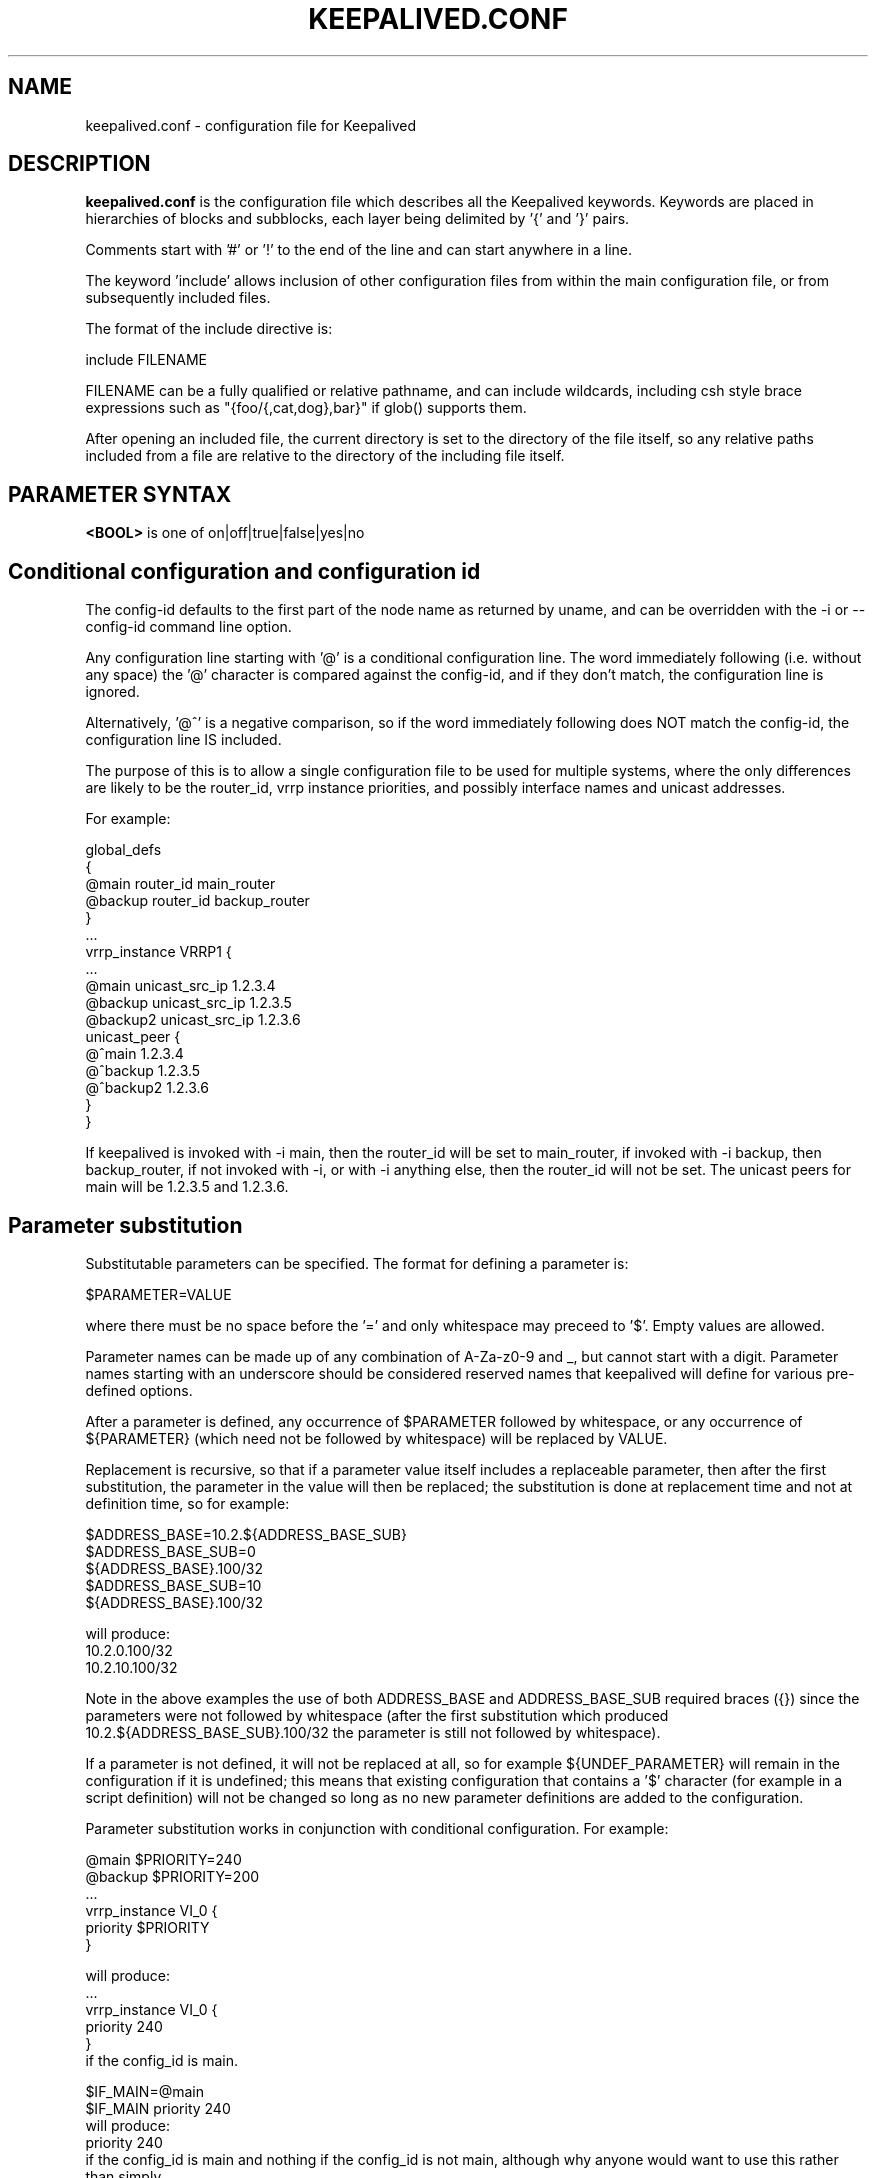 .TH KEEPALIVED.CONF 5 "Apr 2016" V1.0
.UC 4
.SH NAME
keepalived.conf - configuration file for Keepalived
.br
.SH DESCRIPTION
.B keepalived.conf
is the configuration file which describes all the Keepalived keywords.
Keywords are placed in hierarchies of blocks and subblocks,
each layer being delimited by '{' and '}' pairs.
.PP
Comments start with '#' or '!' to the end of the line and can start
anywhere in a line.
.PP
The keyword 'include' allows inclusion of other configuration files from within
the main configuration file, or from subsequently included files.
.PP
The format of the include directive is:

include FILENAME
.PP
FILENAME can be a fully qualified or relative pathname, and can include wildcards,
including csh style brace expressions such as "{foo/{,cat,dog},bar}" if glob()
supports them.
.PP
After opening an included file, the current directory is set to the directory of
the file itself, so any relative paths included from a file are relative to the
directory of the including file itself.
.SH PARAMETER SYNTAX
.B <BOOL>
is one of on|off|true|false|yes|no
.PP
.SH Conditional configuration and configuration id
The config-id defaults to the first part of the node name as returned by
uname, and can be overridden with the -i or --config-id command line option.
.PP
Any configuration line starting with '@' is a conditional configuration line.
The word immediately following (i.e. without any space) the '@' character
is compared against the config-id, and if they don't match, the configuration
line is ignored.
.PP
Alternatively, '@^' is a negative comparison, so if the word immediately
following does NOT match the config-id, the configuration line IS included.
.PP
The purpose of this is to allow a single configuration file to be used for
multiple systems, where the only differences are likely to be the router_id,
vrrp instance priorities, and possibly interface names and unicast addresses.
.PP
For example:
.PP
 global_defs
 {
 @main   router_id main_router
 @backup router_id backup_router
 }
 ...
 vrrp_instance VRRP1 {
 ...
 @main    unicast_src_ip 1.2.3.4
 @backup  unicast_src_ip 1.2.3.5
 @backup2 unicast_src_ip 1.2.3.6
          unicast_peer {
 @^main         1.2.3.4
 @^backup       1.2.3.5
 @^backup2      1.2.3.6
          }
 }
.PP
If keepalived is invoked with -i main, then the router_id will be set to main_router,
if invoked with -i backup, then backup_router, if not invoked with -i, or with
-i anything else, then the router_id will not be set. The unicast peers for main will
be 1.2.3.5 and 1.2.3.6.
.SH Parameter substitution
Substitutable parameters can be specified. The format for defining a parameter is:
.PP
$PARAMETER=VALUE
.PP
where there must be no space before the '=' and only whitespace may preceed to '$'.
Empty values are allowed.

Parameter names can be made up of any combination of A-Za-z0-9 and _, but cannot start
with a digit. Parameter names starting with an underscore should be considered
reserved names that keepalived will define for various pre-defined options.

After a parameter is defined, any occurrence of $PARAMETER followed by
whitespace, or any occurrence of ${PARAMETER} (which need not be followed by
whitespace) will be replaced by VALUE.

Replacement is recursive, so that if a parameter value itself includes a
replaceable parameter, then after the first substitution, the parameter
in the value will then be replaced; the substitution is done at replacement
time and not at definition time, so for example:
.PP
$ADDRESS_BASE=10.2.${ADDRESS_BASE_SUB}
 $ADDRESS_BASE_SUB=0
    ${ADDRESS_BASE}.100/32
 $ADDRESS_BASE_SUB=10
    ${ADDRESS_BASE}.100/32
.PP
  will produce:
    10.2.0.100/32
    10.2.10.100/32
.PP
Note in the above examples the use of both ADDRESS_BASE and ADDRESS_BASE_SUB
required braces ({}) since the parameters were not followed by whitespace
(after the first substitution which produced 10.2.${ADDRESS_BASE_SUB}.100/32
the parameter is still not followed by whitespace).

If a parameter is not defined, it will not be replaced at all, so for
example ${UNDEF_PARAMETER} will remain in the configuration if it is
undefined; this means that existing configuration that contains a '$'
character (for example in a script definition) will not be changed so
long as no new parameter definitions are added to the configuration.

Parameter substitution works in conjunction with conditional configuration.
For example:
.PP
    @main $PRIORITY=240
    @backup $PRIORITY=200
    ...
    vrrp_instance VI_0 {
        priority $PRIORITY
    }
.PP
will produce:
    ...
    vrrp_instance VI_0 {
        priority 240
    }
  if the config_id is main.
.PP
 $IF_MAIN=@main
 $IF_MAIN priority 240
  will produce:
    priority 240
  if the config_id is main and nothing if the config_id is not main, although
why anyone would want to use this rather than simply
    @main priority 240
  is not known.
.PP
Multiline definitions are also supported, but when used there must be nothing on
the line after the parameter name. A multiline definition is specified by ending
each line except the last with a '\\' character.
.PP
Example:
 $INSTANCE= \e
  vrrp_instance VI_${NUM} { \e
    interface eth0.${NUM} \e
    use_vmac vrrp${NUM}.1 \e
    virtual_router_id 1 \e
 @high priority 130 \e
 @low priority 120 \e
    advert_int 1 \e
    virtual_ipaddress { \e
        10.0.${NUM}.254/24 \e
    } \e
    track_script { \e
        offset_instance_${NUM} \e
    } \e
}
.PP
 $NUM=0
 $INSTANCE
.PP
 $NUM=1
 $INSTANCE
.PP
The use of multiline definitions can be nested.
.PP
Example:
 $RS= \e
  real_server 192.168.${VS_NUM}.${RS_NUM} 80 { \e
    weight 1 \e
    inhibit_on_failure \e
    smtp_alert \e
    MISC_CHECK { \e
        misc_path "${_PWD}/scripts/vs.sh RS_misc.${INST}.${VS_NUM}.${RS_NUM}.0 10.0.${VS_NUM}.4:80->192.168.${VS_NUM}.${RS_NUM}:80" \e
    } \e
    MISC_CHECK { \e
        misc_path "${_PWD}/scripts/vs.sh RS_misc.${INST}.${VS_NUM}.${RS_NUM}.1 10.0.${VS_NUM}.4:80->192.168.${VS_NUM}.${RS_NUM}:80" \e
    } \e
    notify_up "${_PWD}/scripts/notify.sh RS_notify.${INST}.${VS_NUM}.${RS_NUM} UP 10.0.${VS_NUM}.4:80->192.168.${VS_NUM}.${RS_NUM}:80" \e
    notify_down "${_PWD}/scripts/notify.sh RS_notify.${INST}.${VS_NUM}.${RS_NUM} DOWN 10.0.${VS_NUM}.4:80->192.168.${VS_NUM}.${RS_NUM}:80" \e
  }

 $VS= \e
   virtual_server 10.0.${VS_NUM}.4 80 { \e
     quorum 2 \e
     quorum_up "${_PWD}/scripts/notify.sh VS_notify.${INST} UP 10.0.${VS_NUM}.4:80" \e
     quorum_down "${_PWD}/scripts/notify.sh VS_notify.${INST} DOWN 10.0.${VS_NUM}.4:80" \e
     $RS_NUM=1 \e
     $RS \e
     $RS_NUM=2 \e
     $RS \e
     $RS_NUM=3 \e
     $RS \e
   }

 $VS_NUM=0
 $ALPHA=alpha
 $VS

 $VS_NUM=1
 $ALPHA=
 $VS
.PP
The above will create 2 virtual servers, each with 3 real servers
.SH Pre-defined definitions
The following pre-defined definitions are defined:
.PP
${_PWD}         The directory of the current configuration file
                (this can be changed if using the include directive).
${_INSTANCE}    The instance name (as defined by the -i option, defaults
                  to hostname).

Additional pre-defined definitions will be added as their need is identified.
It will normally be quite straightforward to add additional pre-defined
definitions, so if you need one, or have a good idea for one, then raise
an issue at https://github.com/acasson/keepalived/issues requesting it.
.SH SCRIPTS
There are three classes of scripts can be configured to be executed.

a. Notify scripts that are run when a vrrp instance or vrrp group changes state,
   or a virtual server quorum changes between up and down.

b. vrrp tracking scripts that will cause vrrp instances to go down it they exit
   a non-zero exist status, or if a weight is specified will add or subtract the
   weight to/from the priority of that vrrp instance.

c. LVS checker misc scripts that will cause a real server to be configured down
   if they exit with a non-zero status.

By default the scripts will be executed by user keepalived_script if that user
exists, or if not by root, but for each script the user/group under which it is
to be executed can be specified.

There are significant security implications if scripts are executed with root
privileges, especially if the scripts themselves are modifiable or replaceable
by a non root user. Consequently, security checks are made at startup to ensure
that if a script is executed by root, then it cannot be modified or replaced by
a non root user.

All scripts should be written so that they will terminate on receipt of a SIGTERM
signal. Scripts will be sent SIGTERM if their parent terminates, or it is a script
the keepalived is awaiting its exit status and it has run for too long.
.PP
.SH CONFIGURATION PARSER
Traditionally the configuration file parser has not been one of the strengths of
keepalived. yukki maintains a project on github that is a keepalived syntax
checker that may be of use. It can be downloaded from https://github.com/yuuki/gokc
.SH TOP HIERACHY
.PP
.B GLOBAL CONFIGURATION
.PP
.B VRRPD CONFIGURATION
.PP
.B LVS CONFIGURATION
.PP
.B BFD CONFIGURATION
.PP
.SH GLOBAL CONFIGURATION
contains subblocks of
.B Global definitions,
.B Static routes,
and
.B Static rules
.PP
.SH Global definitions
.PP
 global_defs           # Block id
 {
 notification_email    # To:
        {
        admin@example1.com
        ...
        }
 # From: from address that will be in the header (default keepalived@<local host name>)
 notification_email_from admin@example.com
 smtp_server 127.0.0.1 [<PORT>]
                              # IP address or domain name
                              #  with optional port number (default 25)
 smtp_helo_name <HOST_NAME>   # name to use in HELO messages
                              #  defaults to local host name
 smtp_connect_timeout 30      # integer, seconds
 smtp_alert <BOOL>            # Sets default state for all smtp_alerts
 smtp_alert_vrrp <BOOL>       # Sets default state for vrrp smtp_alerts
 smtp_alert_checker <BOOL>    # Sets default state for checker smtp_alerts

 no_email_faults              # Don't send smtp alerts for fault conditions
 router_id my_hostname        # string identifying the machine,
                              # (doesn't have to be hostname).
                              # default: local host name
 vrrp_mcast_group4 224.0.0.18 # optional, default 224.0.0.18
 vrrp_mcast_group6 ff02::12   # optional, default ff02::12
 default_interface p33p1.3    # sets the default interface for static addresses, default eth0

 lvs_sync_daemon <INTERFACE> <VRRP_INSTANCE> [id <SYNC_ID>] [maxlen <LEN>] [port <PORT>] [ttl <TTL>] [group <IP ADDR>]
                              # Binding interface, vrrp instance and optional
                              #  syncid for lvs syncd
                              #  syncid (0 to 255) for lvs syncd
                              #  maxlen (1..65507) maximum packet length
                              #  port (1..65535) UDP port number to use
                              #  ttl (1..255)
                              #  group - multicast group address (IPv4 or IPv6)
                              # NOTE: maxlen, port, ttl and group are only available on Linux 4.3 or later.
 lvs_flush                    # flush any existing LVS configuration at startup

 # delay for second set of gratuitous ARPs after transition to MASTER
 vrrp_garp_master_delay 10    # seconds, default 5, 0 for no second set

 # number of gratuitous ARP messages to send at a time after transition to MASTER
 vrrp_garp_master_repeat 1    # default 5

 # delay for second set of gratuitous ARPs after lower priority advert received when MASTER
 vrrp_garp_lower_prio_delay 10

 # number of gratuitous ARP messages to send at a time after lower priority advert received when MASTER
 vrrp_garp_lower_prio_repeat 1

 # minimum time interval for refreshing gratuitous ARPs while MASTER
 vrrp_garp_master_refresh 60  # secs, default 0 (no refreshing)

 # number of gratuitous ARP messages to send at a time while MASTER
 vrrp_garp_master_refresh_repeat 2 # default 1

 # Delay in ms between gratuitous ARP messages sent on an interface
 vrrp_garp_interval 0.001          # decimal, seconds (resolution usecs). Default 0.

 # Delay in ms between unsolicited NA messages sent on an interface
 vrrp_gna_interval 0.000001        # decimal, seconds (resolution usecs). Default 0.

 # If a lower priority advert is received, don't send another advert. This causes
 # adherence to the RFCs. Defaults to false, unless strict_mode is set.
 vrrp_lower_prio_no_advert [<BOOL>]

 # If we are master and receive a higher priority advert, send an advert (which will be
 # lower priority than the other master), before we transition to backup. This means
 # that if the other master has garp_lower_priority_repeat set, it will resend garp messages.
 # This is to get around the problem of their having been two simultaneous masters, and the
 # last GARP messages seen were from us.
 vrrp_higher_prio_send_advert [<BOOL>]

 # Set the default VRRP version to use
 vrrp_version <2 or 3>        # default version 2

 # Specify the iptables chain for ensuring a version 3 instance
 # doesn't respond on addresses that it doesn't own.
 # Note: it is necessary for the specified chain to exist in
 # the iptables and/or ip6tables configuration, and for the chain
 # to be called from an appropriate point in the iptables configuration.
 # It will probably be necessary to have this filtering after accepting
 # any ESTABLISHED,RELATED packets, because IPv4 might select the VIP as
 # the source address for outgoing connections.
 vrrp_iptables keepalived     # default INPUT

 # or for outbound filtering as well
 # Note, outbound filtering won't work with IPv4, since the VIP can be selected as the source address
 # for an outgoing connection. With IPv6 this is unlikely since the addresses are deprecated.
 vrrp_iptables keepalived_in keepalived_out

 # or to not add any iptables rules:
 vrrp_iptables

 # Keepalived may have the option to use ipsets in conjunction with iptables.
 # If so, then the ipset names can be specified, defaults as below.
 # If no names are specified, ipsets will not be used, otherwise any omitted
 # names will be constructed by adding "_if" and/or "6" to previously specified
 # names.
 vrrp_ipsets [keepalived [keepalived6 [keepalived_if6]]]

 # The following enables checking that when in unicast mode, the source
 # address of a VRRP packet is one of our unicast peers.
 vrrp_check_unicast_src

 # Checking all the addresses in a received VRRP advert can be time consuming.
 # Setting this flag means the check won't be carried out if the advert is
 # from the same master router as the previous advert received.
 vrrp_skip_check_adv_addr     # Default - don't skip

 # Enforce strict VRRP protocol compliance. This will prohibit:
 #   0 VIPs
 #   unicast peers
 #   IPv6 addresses in VRRP version 2
 vrrp_strict

 # The following 4 options can be used if vrrp or checker processes
 #   are timing out. This can be seen by a backup vrrp instance becoming
 #   master even when the master is still running because the master or
 #   backup system is too busy to process vrrp packets.
 vrrp_priority <-20 to 19>    # Set the vrrp child process priority
                              #   Negative values increase priority.
 checker_priority <-20 to 19> # Set the checker child process priority
 bfd_priority <-20 to 19>     # Set the BFD child process priority
 vrrp_no_swap                 # Set the vrrp child process non swappable
 checker_no_swap              # Set the checker child process non swappable
 bfd_no_swap                  # Set the BFD child process non swappable
 vrrp_rt_priority <1..99>     # Set the vrrp child process to use real-time scheduling at the specified priority
 checker_rt_priority <1..99>  # Set the checker child process to use real-time scheduling at the specified priority
 bfd_rt_priority <1..99>      # Set the BFD child process to use real-time scheduling at the specified  priority
 vrrp_rlimit_rtime >=1        # Set the limit on CPU time between blocking system calls, in microseconds (default 1000)
 checker_rlimit_rtime >=1     #   as above
 bfd_rlimit_rtime >=1         #   as above

 # If Keepalived has been build with SNMP support, the following keywords are available
 # Note: Keepalived, checker and RFC support can be individually enabled/disabled
 snmp_socket udp:1.2.3.4:705  # specify socket to use for connecting to SNMP master agent (default unix:/var/agentx/master)
                              #  (see source module keepalived/vrrp/vrrp_snmp.c for more details)
 enable_snmp_vrrp             # enable SNMP handling of vrrp element of KEEPALIVED MIB
 enable_snmp_checker          # enable SNMP handling of checker element of KEEPALIVED MIB
 enable_snmp_rfc              # enable SNMP handling of RFC2787 and RFC6527 VRRP MIBs
 enable_snmp_rfcv2            # enable SNMP handling of RFC2787 VRRP MIB
 enable_snmp_rfcv3            # enable SNMP handling of RFC6527 VRRP MIB
 enable_traps                 # enable SNMP traps

 # If Keepalived has been build with DBus support, the following keywords are available
 enable_dbus                       # enable the DBus interface
 dbus_service_name SERVICE_NAME    # Name of DBus service (default org.keepalived.Vrrp1)
                                   # Useful if you want to run multiple keepalived processes with DBus enabled

 # Specify the default username/groupname to run scripts under.
 # If this option is not specified, the user defaults to keepalived_script
 #   if that user exists, otherwise root.
 script_user username [groupname] # If groupname is not specified, it defaults to the user's group
 enable_script_security       # Don't run scripts configured to be run as root if any part of the path
                              #   is writable by a non-root user.

 # Rather than using notify scripts, specifying a fifo allows more efficient processing of notify events, and guarantees that they will be delivered in the correct sequence.
 # NOTE: the FIFO names must all be different
 notify_fifo FIFO_NAME        # FIFO to write notify events to
                              # See vrrp_notify_fifo and lvs_notify_fifo for format of output
                              # For further details, see the description under vrrp_sync_group see
                              # doc/samples/sample_notify_fifo.sh for sample usage.
 notify_fifo_script STRING [username [groupname]]
                              # script to be run by keepalived to process notify events
                              # The FIFO name will be passed to the script as the last parameter
 vrrp_notify_fifo FIFO_NAME   # FIFO to write vrrp notify events to
                              # The string written will be a line of the form: INSTANCE "VI_1" MASTER 100
                              # and will be terminated with a new line character.
                              # For further details of the output, see the description under vrrp_sync_group
                              # and doc/samples/sample_notify_fifo.sh for sample usage.
 vrrp_notify_fifo_script STRING [username [groupname]]
                              # script to be run by keepalived to process vrrp notify events
                              # The FIFO name will be passed to the script as the last parameter
 lvs_notify_fifo FIFO_NAME    # FIFO to write notify healthchecker events to
                              # The string written will be a line of the form:
                              #   VS [192.168.201.15]:tcp:80 {UP|DOWN}
                              #   RS [1.2.3.4]:tcp:80 [192.168.201.15]:tcp:80 {UP|DOWN}
                              # and will be terminated with a new line character.
 lvs_notify_fifo_script STRING [username [groupname]]
                              # script to be run by keepalived to process healthchecher notify events
                              # The FIFO name will be passed to the script as the last parameter
 dynamic_interfaces           # Allow configuration to include interfaces that don't exist at startup.
                              #   This allows keepalived to work with interfaces that may be deleted and restored.
                              #
                              # The following options are only needed for large configurations, where either
                              # keepalived creates a large number of interface, or the system has a large
                              # number of interface. These options only need using if
                              # "Netlink: Receive buffer overrun" messages are seen in the system logs.
                              # If the buffer size needed exceeds the value in /proc/sys/net/core/rmem_max
                              #  the corresponding force option will need to be set.
 vrrp_netlink_cmd_rcv_bufs BYTES            # Set netlink receive buffer size. This is useful for
 vrrp_netlink_cmd_rcv_bufs_force <BOOL>     #  very large configurations where a large number of interfaces exist, and
 vrrp_netlink_monitor_rcv_bufs BYTES        #  the initial read of the interfaces on the system causes a netlink buffer
 vrrp_netlink_monitor_rcv_bufs_force <BOOL> #  overrun.
 lvs_netlink_cmd_rcv_bufs BYTES             #  The vrrp netlink command and monitor socket and the checker command
 lvs_netlink_cmd_rcv_bufs_force <BOOL>      #  and monitor socket buffer sizes can be independently set.
 lvs_netlink_monitor_rcv_bufs BYTES         #  The force flag means to use SO_RCVBUFFORCE, so that the buffer size can
 lvs_netlink_monitor_rcv_bufs_force <BOOL>  #  exceed /proc/sys/net/core/rmem_max.

 rs_init_notifies             # Send notifies at startup for real servers that are starting up
 no_checker_emails            # Don't send an email every time a real server checker changes state;
                              #   only send email when a real server is added or removed
 }

 # For running keepalived in a separate network namespace
 net_namespace NAME           # Set the network namespace to run in
                              # The directory /var/run/keepalived will be created as an unshared mount point,
                              #   for example for pid files.
                              # syslog entries will have _NAME appended to the ident.
                              # Note: the namespace cannot be changed on a configuration reload
 namespace_with_ipsets        # ipsets wasn't network namespace aware until Linux 3.13, and so if running with
                              # an earlier version of the kernel, by default use of ipsets is disabled if using
                              # a namespace and vrrp_ipsets has not been specified. This options overrides the
                              # default and allows ipsets to be used with a namespace on kernels prior to 3.13.

 instance NAME                # If multiple instances of keepalived are run in the same namespace, this will
                              #   create pid files with NAME as part of the file names, in /var/run/keepalived.
                              # Note: the instance name cannot be changed on a configuration reload

 use_pid_dir                  # Create pid files in /var/run/keepalived

 linkbeat_use_polling         # Poll to detect media link failure otherwise attempt to use ETHTOOL or MII interface

 child_wait_time SECS         # Time for main process to allow for child processes to exit on termination
                              #   in seconds (default 5). This can be needed for very large configurations.

.SH Static routes/addresses/rules
.PP
Keepalived can configure static addresses, routes, and rules. These addresses are
.B NOT
moved by vrrpd, they stay on the machine.
If you already have IPs and routes on your machines and
your machines can ping each other, you don't need this section.
The syntax for rules and routes is that same as for ip rule add/ip route add
(except shorted option names aren't supported due to ambiguities).
.PP
The syntax is the same for virtual addresses and virtual routes. If no dev element
is specified, it defaults to default_interface (default eth0).
Note: the broadcast address may be specified as '-' or '+' to clear or set the host
bits of the address.

.PP
 static_ipaddress
 {
 <IPADDR>[/<MASK>] [brd <IPADDR>] [dev <STRING>] [scope <SCOPE>] [label <LABEL>] [peer <IPADDR>] [home] [-nodad] [mngtmpaddr] [noprefixroute] [autojoin]
 192.168.1.1/24 dev eth0 scope global
 ...
 }
.PP
 static_routes
 {
 192.168.2.0/24 via 192.168.1.100 dev eth0
 192.168.100.0/24 table 6909 nexthop via 192.168.101.1 dev wlan0 onlink weight 1 nexthop via 192.168.101.2 dev wlan0 onlink weight 2
 192.168.200.0/24 dev p33p1.2 table 6909 tos 0x04 protocol bird scope link priority 12 mtu 1000 hoplimit 100 advmss 101 rtt 102 rttvar 103 reordering 104 window 105 cwnd 106 ssthresh lock 107 realms PQA/0x14 rto_min 108 initcwnd 109 initrwnd 110 features ecn
 2001:470:69e9:1:2::4 dev p33p1.2 table 6909 tos 0x04 protocol bird scope link priority 12 mtu 1000 hoplimit 100 advmss 101 rtt 102 rttvar 103 reordering 104 window 105 cwnd 106 ssthresh lock 107 rto_min 108 initcwnd 109 initrwnd 110 features ecn fastopen_no_cookie 1
 ...
 }
.PP
 static_rules
 {
 from 192.168.2.0/24 table 1
 to 192.168.2.0/24 table 1
 from 192.168.28.0/24 to 192.168.29.0/26 table small iif p33p1 oif wlan0 tos 22 fwmark 24/12 preference 39 realms 30/20 goto 40
 to 1:2:3:4:5:6:7:0/112 from 7:6:5:4:3:2::/96 table 6908 uidrange 10000-19999
 to 1:2:3:4:6:6:7:0/112 from 8:6:5:4:3:2::/96 l3mdev
 ...
 }
.PP
.SH VRRPD CONFIGURATION
contains subblocks of
.B VRRP script(s),
.B VRRP synchronization group(s),
.B VRRP gratuitous ARP and unsolicited neighbour advert delay group(s)
and
.B VRRP instance(s)
.PP
.SH VRRP script(s)
.PP
 # Adds a script to be executed periodically. Its exit code will be
 # recorded for all VRRP instances and sync groups which are monitoring it.
 vrrp_script <SCRIPT_NAME> {
    script <STRING>|<QUOTED-STRING> # path of the script to execute
    interval <INTEGER>  # seconds between script invocations, default 1 second
    timeout <INTEGER>   # seconds after which script is considered to have failed
    weight <INTEGER:-253..253>  # adjust priority by this weight, default 0
    rise <INTEGER>              # required number of successes for OK transition
    fall <INTEGER>              # required number of successes for KO transition
    user USERNAME [GROUPNAME]   # user/group names to run script under
                                #   group default to group of user
    init_fail                   # assume script initially is in failed state
 }
.PP
.SH VRRP track files
.PP
 # Adds a file to be monitored. The script will be read whenever it is
 # modified. The value in the file will be recorded for all VRRP instances
 # and sync groups which monitor it.
 # Note that the file will only be read if at least one VRRP instance
 # or sync group monitors it.
 #
 # A value will be read as a number in text from the file.  If the weight
 # configured against the track_file is 0, a non-zero value in the file will
 # be treated as a failure status, and a zero value will be treaded as
 # an OK status, otherwise the value will be  multiplied by the weight configured
 # in the track_file statement. If the result is less than -253 any VRRP
 # instance or sync group monitoring the script will transition to the fault state
 # (the weight can be 254 to allow for a negative value being read from the file).

 # If the vrrp instance or sync group is not the address owner and the result is between
 # -253 and 253, the result will be added to the initial priority of the VRRP instance
 # (a negative value will reduce the priority), although the effective priority will
 # be limited to the range [1,254].

 # If a vrrp instance using a track_file is a member of a sync group, unless
 # sync_group_tracking_weight is set on the group weight 0 must be set.
 # Likewise, if the vrrp instance is the address owner, weight 0 must also be set.
 vrrp_track_file <STRING> {    # VRRP track file declaration
    file <QUOTED_STRING>       # file to track (weight defaults to 1)
    weight <-254..254>         # optional default weight
    init_file [VALUE] [overwrite] # create the file and/or initialise the value
                               # This causes VALUE (default 0) to be written to
                               # the specified file at startup if the file doesn't
                               # exist, unless overwrite is specified in which case
                               # any existing file contents will be overwritten with
                               # the specified value.
 }
.PP
.SH BFD Configuration
.PP
This is an implementation of RFC5880 (Bidirectional forwarding detection),
and this can be configured to work between 2 keepalived instances, but using
unweighted track_bfds between a master/backup pair of VRRP instances means that
the VRRP instance will only be able to come up if both VRRP instance are running,
which somewhat defeats the purpose of VRRP.
.PP
This imlpementation has been tested with OpenBFDD (available at
https://github.com/dyninc/OpenBFDD).
.PP
The configuration block looks like:
.PP
bfd_instance <STRING> {
    neighbor_ip <IP ADDRESS>           # BFD Neighbor IP (synonym neighbour_ip)
    source_ip <IP ADDRESS>             # Source IP to use (optional)
    mix_rx <INTEGER>                   # Required min RX interval, in ms
                                       # (default is 10 ms)
    min_tx <INTEGER>                   # Desired min TX interval, in ms
                                       # (default is 10 ms)
    idle_tx <INTEGER>                  # Desired idle TX interval, in ms
                                       # (default is 1000 ms)
    multiplier <INTEGER>               # Number of missed packets after
                                       # which the session is declared down
                                       # (default is 5)
    passive                            # Operate in passive mode (default is active)
    ttl <INTEGER>                      # outgoing IPv4 ttl to use (default 255)
    hoplimit <INTEGER>                 # outgoing IPv6 hoplimit to use (default 64)
    max_hops <INTEGER>                 # maximum reduction of ttl/hoplimit
                                       #  in received packet (default 0)
                                       #  (255 disables hop count checking)
    weight                             # Default tracking weight
 }
.SH VRRP synchronization group(s)
.PP
 #string, name of group of IPs that failover together
 vrrp_sync_group VG_1 {
    group {
      inside_network   # name of the vrrp_instance (see below)
      outside_network  # One for each movable IP
      ...
    }

    # Synchronization group tracking scripts and files will update
    # the status/priority of all VRRP instances which are members of
    # the sync group.

    # add a tracking script to the sync group (<SCRIPT_NAME> is the name of the vrrp_script entry)
    # go to FAULT state if any of these go down if unweighted.
            track_interface {
              eth0
              eth1
              eth2 weight <-253..253>
              ...
            }
            track_script {
                <SCRIPT_NAME>
                <SCRIPT_NAME> weight <-253..253>
            }

            # Files whose state we monitor, value is added to effective priority. <STRING> is the name of a vrrp_status_file
            track_file {
                <STRING>                # weight defaults to weight configured in vrrp_track_file
                <STRING> weight <-254..254>
                ...
            }

            # BFD instances we monitor, value is added to effective priority. <STRING> is the name of a BFD instance
            track_bfd {
              <STRING>
              <STRING>
              <STRING> weight <INTEGER: -253..253>
              ...
            }

            # notify scripts and alerts are optional
            #
            # filenames of scripts to run on transitions
            # can be unquoted (if just filename)
            # or quoted (if it has parameters)
            # The username and groupname specify the user and group
            # under which the scripts should be run. If username is
            # specified, the group defaults to the group of the user.
            # If username is not specified, they default to the
            # global script_user and script_group
            # to MASTER transition
            notify_master /path/to_master.sh [username [groupname]]
            # to BACKUP transition
            notify_backup /path/to_backup.sh [username [groupname]]
            # FAULT transition
            notify_fault "/path/fault.sh VG_1" [username [groupname]]
            # executed when stopping vrrp
            notify_stop <STRING>|<QUOTED-STRING> [username [groupname]]

            # for ANY state transition.
            # "notify" script is called AFTER the
            # notify_* script(s) and is executed
            # with 4 arguments provided by Keepalived
            # (so don't include parameters in the notify line).
            # arguments
            # $1 = "GROUP"|"INSTANCE"
            # $2 = name of the group or instance
            # $3 = target state of transition (stop only applies to instances)
            #     ("MASTER"|"BACKUP"|"FAULT"|"STOP")
            # $4 = priority value
            notify /path/notify.sh [username [groupname]]

            # Send email notification during state transition,
            # using addresses in global_defs above (default no,
            # unless global smtp_alert/smtp_alert_vrrp set)
            smtp_alert <BOOL>

            global_tracking     # DEPRECATED. Use track_interface, track_script and
                                # track_file on vrrp_sync_groups instead.
            sync_group_tracking_weight  # allow sync groups to use differing weights.
                                # This probably WON'T WORK, but is a replacement for
                                # global_tracking in case different weights were used
                                # across different vrrp instances in the same sync
                                # group.
        }

.SH VRRP gratuitous ARP and unsolicited neighbour advert delay group(s)
.PP
        specifies the setting of delays between sending gratuitous ARPs
        and unsolicited neighbour advertisements. This is intended for when an
        upstream switch is unable to handle being flooded with ARPs/NAs.

        Use interface when the limits apply on the single physical interface.
        Use interfaces when a group of interfaces are linked to the same switch
        and the limits apply to the switch as a whole.

        \fBNote\fR: Only one of interface or interfaces should be used per block.

        If the global vrrp_garp_interval and/or vrrp_gna_interval are set, any
        interfaces that aren't specified in a garp_group will inherit the global
        settings.
.PP
        garp_group {
            # Sets the interval between Gratuitous ARP (in seconds, resolution microseconds)
            garp_interval <DECIMAL>
            # Sets the default interval between unsolicited NA (in seconds, resolution microseconds)
            gna_interval <DECIMAL>
            # The physical interface to which the intervals apply
            interface <STRING>
            # A list of interfaces accross which the delays are aggregated.
            interfaces {
                <STRING>
                <STRING>
                ...
            }
        }
.SH VRRP instance(s)
.PP
        describes the movable IP for each instance of a group in vrrp_sync_group.
        Here are described two IPs (on inside_network and on outside_network),
        on machine "my_hostname", which belong to the group VG_1 and
        which will transition together on any state change.
.PP
        #You will need to write another block for outside_network.
        vrrp_instance inside_network {
            # Initial state, MASTER|BACKUP
            # As soon as the other machine(s) come up,
            # an election will be held and the machine
            # with the highest priority will become MASTER.
            # So the entry here doesn't matter a whole lot.
            state MASTER

            # interface for inside_network, bound by vrrp
            interface eth0

            # Use VRRP Virtual MAC.
            # \fBNOTE\fR: If sysctl net.ipv4.conf.all.rp_filter is set,
            # and this vrrp_instance is an IPv4 instance, using
            # this option will cause the individual interfaces to be
            # updated to the greater of their current setting, and
            # all.rp_filter, as will default.rp_filter, and all.rp_filter
            # will be set to 0.
            # The original settings are restored on termination.
            use_vmac [<VMAC_INTERFACE>]

            # Send/Recv VRRP messages from base interface instead of
            # VMAC interface
            vmac_xmit_base

            native_ipv6         # force instance to use IPv6 (this option is deprecated since the virtual ip addresses determine whether IPv4 or IPv6 is used).

            # Ignore VRRP interface faults (default unset)
            dont_track_primary

            # optional, monitor these as well.
            # go to FAULT state if any of these go down if unweighted.
            track_interface {
             eth0
             eth1
             eth2 weight <-253..253>
             ...
           }

           # add a tracking script to the interface (<SCRIPT_NAME> is the name of the vrrp_track_script entry)
           track_script {
               <SCRIPT_NAME>
               <SCRIPT_NAME> weight <-253..253>
           }

           # Files whose state we monitor, value is added to effective priority. <STRING> is the name of a vrrp_track_file
           track_file {
               <STRING>
               <STRING>
               <STRING> weight <-254..254>
               ...
           }

           # BFD instances we monitor, value is added to effective priority. <STRING> is the name of a BFD instance
           track_bfd {
               <STRING>
               <STRING>
               <STRING> weight <INTEGER: -253..253>
               ...
           }

           # default IP for binding vrrpd is the primary IP
           # on interface. If you want to hide the location of vrrpd,
           # use this IP as src_addr for multicast or unicast vrrp
           # packets. (since it's multicast, vrrpd will get the reply
           # packet no matter what src_addr is used).
           # optional
           mcast_src_ip <IPADDR>
           unicast_src_ip <IPADDR>
           track_src_ip                # if the configured src_ip doesn't exist or is removed put the instance into fault state

           version <2 or 3>            # VRRP version to run on interface
                                       #  default is global parameter vrrp_version.

           # Do not send VRRP adverts over a VRRP multicast group.
           # Instead it sends adverts to the following list of
           # ip addresses using unicast. It can be cool to use
           # the VRRP FSM and features in a networking
           # environment where multicast is not supported!
           # IP addresses specified can be IPv4 as well as IPv6.
           unicast_peer {
             <IPADDR>
             ...
           }
           # The checksum calculation when using VRRPv3 changed after v1.3.6.
           #  Setting this flag forces the old checksum algorithm to be used
           #  to maintain backward compatibility, although keepalived will
           #  attempt to maintain compatibility anyway if it sees an old
           #  version checksum. Sepcifying never will turn off auto detection
           #  of old checksums. [This option may not be enabled - check output
           #  of `keepalived -v` for OLD_CHKSUM_COMPAT.]
           old_unicast_checksum [never]

           # interface specific settings, same as global parameters; default to global parameters
           garp_master_delay 10
           garp_master_repeat 1
           garp_lower_prio_delay 10
           garp_lower_prio_repeat 1
           garp_master_refresh 60
           garp_master_refresh_repeat 2
           garp_interval 100
           gna_interval 100

           lower_prio_no_advert [<BOOL>]
           higher_prio_send_advert [<BOOL>]

           # arbitrary unique number from 0 to 255
           # used to differentiate multiple instances of vrrpd
           # running on the same NIC (and hence same socket).
           virtual_router_id 51

           # for electing MASTER, highest priority wins.
           # to be MASTER, make this 50 more than on other machines.
           priority 100

           # VRRP Advert interval in seconds (e.g. 0.92) (use default)
           advert_int 1

           # Note: authentication was removed from the VRRPv2 specification by RFC3768 in 2004.
           #   Use of this option is non-compliant and can cause problems; avoid using if possible,
           #   except when using unicast, where it can be helpful.
           authentication {     # Authentication block
               # PASS||AH
               # PASS - Simple password (suggested)
               # AH - IPSEC (not recommended))
               auth_type PASS
               # Password for accessing vrrpd.
               # should be the same on all machines.
               # Only the first eight (8) characters are used.
               auth_pass 1234
           }

           # addresses add|del on change to MASTER, to BACKUP.
           # With the same entries on other machines,
           # the opposite transition will be occurring.
           # For virutal_ipaddress, virtual_ipaddress_excluded,
           #   virtual_routes and virtual_rules most of the options
           #   match the options of the command ip address/route/rule add.
           #   no-track is specific to keepalived and means that the
           #   vrrp_instance will not transition out of master state
           #   if the address/route/rule is deleted.
           virtual_ipaddress {
               <IPADDR>[/<MASK>] [brd <IPADDR>] [dev <STRING>] [scope <SCOPE>] [label <LABEL>] [peer <IPADDR>] [home] [-nodad] [mngtmpaddr] [noprefixroute] [autojoin] [no-track]
               192.168.200.17/24 dev eth1
               192.168.200.18/24 dev eth2 label eth2:1
           }

           # VRRP IP excluded from VRRP
           # optional.
           # For cases with large numbers (eg 200) of IPs
           # on the same interface. To decrease the number
           # of addresses sent in adverts, you can exclude
           # most IPs from adverts.
           # The IPs are add|del as for virtual_ipaddress.
           # Can also be used if you want to be able to add
           # a mixture of IPv4 and IPv6 addresses, since all
           # addresses in virtual_ipaddress must be of the
           # same family.
           virtual_ipaddress_excluded {
               <IPADDR>[/<MASK>] [brd <IPADDR>] [dev <STRING>] [scope <SCOPE>] [label <LABEL>] [peer <IPADDR>] [home] [-nodad] [mngtmpaddr] [noprefixroute] [autojoin] [no-track]
               <IPADDR>[/<MASK>] ...
               ...
           }

           # Set the promote_secondaries flag on the interface to stop other
           # addresses in the same CIDR being removed when 1 of them is removed
           # For example if 10.1.1.2/24 and 10.1.1.3/24 are both configured on an
           # interface, and one is removed, unless promote_secondaries is set on
           # the interface the other address will also be removed.
           prompte_secondaries

           # routes add|del when changing to MASTER, to BACKUP.
           # See static_routes for more details
           virtual_routes {
               # src <IPADDR> [to] <IPADDR>/<MASK> via|gw <IPADDR> [or <IPADDR>] dev <STRING> scope <SCOPE> table <TABLE>
               src 192.168.100.1 to 192.168.109.0/24 via 192.168.200.254 dev eth1
               192.168.110.0/24 via 192.168.200.254 dev eth1
               192.168.111.0/24 dev eth2 no-track
               192.168.112.0/24 via 192.168.100.254
               192.168.113.0/24 via 192.168.200.254 or 192.168.100.254 dev eth1
               blackhole 192.168.114.0/24
               0.0.0.0/0 gw 192.168.0.1 table 100  # To set a default gateway into table 100.
           }

           # rules add|del when changing to MASTER, to BACKUP
           # See static_rules for more details
           virtual_rules {
               from 192.168.2.0/24 table 1
               to 192.168.2.0/24 table 1 no-track
           }

           # VRRPv3 has an Accept Mode to allow the virtual router when not the address owner to
           # receive packets addressed to a VIP. This is the default setting unless strict mode is set.
           # As an extension, this also works for VRRPv2 (RFC 3768 doesn't define an accept mode).
           accept              # Accept packets to non address-owner
           no_accept           # Drop packets to non address-owner.

           # VRRP will normally preempt a lower priority
           # machine when a higher priority machine comes
           # online.  "nopreempt" allows the lower priority
           # machine to maintain the master role, even when
           # a higher priority machine comes back online.
           # NOTE: For this to work, the initial state of this
           # entry must be BACKUP.
           nopreempt
           preempt             # for backwards compatibility

           # See description of global vrrp_skip_check_adv_addr, which
           # sets the default value. Defaults to vrrp_skip_check_adv_addr
           skip_check_adv_addr [on|off|true|false|yes|no]

           # See description of global vrrp_strict
           # If vrrp_strict is not specified, it takes the value of vrrp_strict
           # If strict_mode without a parameter is specified, it defaults to on
           strict_mode [on|off|true|false|yes|no]

           # Seconds after startup or seeing a lower priority master until preemption
           # (if not disabled by "nopreempt").
           # Range: 0 (default) to 1000 (e.g. 4.12)
           # NOTE: For this to work, the initial state of this
           # entry must be BACKUP.
           preempt_delay 300    # waits 5 minutes

           # Debug level, not implemented yet.
           debug <LEVEL>        # LEVEL is a number in the range 0 to 4

           # notify scripts, alert as above
           notify_master <STRING>|<QUOTED-STRING> [username [groupname]]
           notify_backup <STRING>|<QUOTED-STRING> [username [groupname]]
           notify_fault <STRING>|<QUOTED-STRING> [username [groupname]]
           notify_stop <STRING>|<QUOTED-STRING> [username [groupname]]      # executed when stopping vrrp
           notify <STRING>|<QUOTED-STRING> [username [groupname]]
           smtp_alert <BOOL>
       }
.SH LVS CONFIGURATION
contains subblocks of
.B Virtual server group(s)
and
.B Virtual server(s)
.PP
The subblocks contain arguments for
.I ipvsadm(8).
Knowledge of
.I ipvsadm(8)
will be helpful here.
.PP
.B Note:
Where an option can be configured for a virtual server, real server,
and possibly checker, the virtual server setting is the default for real servers,
and the real server setting is the default for checkers.
.PP
.B Note:
Tunnelled real/sorry servers can differ from the address family of
the virtual server and non tunnelled real/sorry servers, which all have to be the
same. If a virtual server uses a fwmark, and all the real/sorry servers are
tunnelled, the address family of the virtual server will be the same as the
address family of the real/sorry servers if they are all the same, otherwise
it will default to IPv4 (use ip_family inet6 to override this).
.PP
.SH Virtual server group(s)
.PP
 # optional
 # this groups allows a service on a real_server
 # to belong to multiple virtual services
 # and to only be health checked once.
 # Only for very large LVSs.
 virtual_server_group <STRING> {
        #VIP port
        <IPADDR> <PORT>
        <IPADDR> <PORT>
        ...
        #
        # <IPADDR RANGE> has the form
        # XXX.YYY.ZZZ.WWW-VVV eg 192.168.200.1-10
        # range includes both .1 and .10 address
        <IPADDR RANGE> <PORT># VIP range VPORT
        <IPADDR RANGE> <PORT>
        ...
        fwmark <INT>  # fwmark
        fwmark <INT>
        ...
}

.SH Virtual server(s)
.PP
A virtual_server can be a declaration of one of
.TP
.B vip vport (IPADDR PORT pair)
.TP
.B fwmark <INT>
.TP
.B (virtual server) group <STRING>

    #setup service
    virtual_server IP port |
    virtual_server fwmark int |
    virtual_server group string
    {
    # delay timer for checker polling
    delay_loop <INT>

    # LVS scheduler
    lvs_sched rr|wrr|lc|wlc|lblc|sh|dh|fo|ovf|lblcr|sed|nq

    # Enable hashed entry
    hashed
    # Enable flag-1 for scheduler (-b flag-1 in ipvsadm)
    flag-1
    # Enable flag-2 for scheduler (-b flag-2 in ipvsadm)
    flag-2
    # Enable flag-3 for scheduler (-b flag-3 in ipvsadm)
    flag-3
    # Enable sh-port for sh scheduler (-b sh-port in ipvsadm)
    sh-port
    # Enable sh-fallback for sh scheduler  (-b sh-fallback in ipvsadm)
    sh-fallback
    # Enable One-Packet-Scheduling for UDP (-O in ipvsadm)
    ops
    # Default LVS forwarding method
    lvs_method NAT|DR|TUN
    # LVS persistence engine name
    persistence_engine <STRING>
    # LVS persistence timeout in seconds, default 6 minutes
    persistence_timeout [<INT>]
    # LVS granularity mask (-M in ipvsadm)
    persistence_granularity <NETMASK>
    # L4 protocol
    protocol TCP|UDP|SCTP
    # If VS IP address is not set,
    # suspend healthchecker's activity
    ha_suspend

    lb_algo     # deprecated synonym for lvs_sched
    lb_kind     # deprecated synonym for lvs_method

    # Send email notification during quorum up/down transition,
    # using addresses in global_defs above (default no,
    # unless global smtp_alert/smtp_alert_checker set)
    smtp_alert <BOOL>

    # Default VirtualHost string for HTTP_GET or SSL_GET
    # eg virtualhost www.firewall.loc
    # Overridden by virtualhost config of real server or checker
    virtualhost <STRING>

    # On daemon startup assume that all RSs are down
    # and healthchecks failed. This helps to prevent
    # false positives on startup. Alpha mode is
    # disabled by default.
    alpha

    # On daemon shutdown consider quorum and RS
    # down notifiers for execution, where appropriate.
    # Omega mode is disabled by default.
    omega

    # Minimum total weight of all live servers in
    # the pool necessary to operate VS with no
    # quality regression. Defaults to 1.
    quorum <INT>

    # Tolerate this much weight units compared to the
    # nominal quorum, when considering quorum gain
    # or loss. A flap dampener. Defaults to 0.
    hysteresis <INT>

    # Script to execute when quorum is gained.
    quorum_up <STRING>|<QUOTED-STRING> [username [groupname]]

    # Script to execute when quorum is lost.
    quorum_down <STRING>|<QUOTED-STRING> [username [groupname]]

    # IP family for a fwmark service (optional)
    ip_family inet|inet6

    # setup realserver(s)

    # RS to add to LVS topology when the quorum isn't achieved.
    #  If a sorry server is configured, all real servers will
    #  be brought down when the quorum is not achieved.
    sorry_server <IPADDR> <PORT>
    # applies inhibit_on_failure behaviour to the sorry_server
    sorry_server_inhibit
    # Sorry server LVS forwarding method
    sorry_server_lvs_method NAT|DR|TUN

    # Retry count to make additional checks if check
    # of an alive server fails. Default: 1 unless specified below
    retry <INT>

    # delay before retry
    delay_before_retry <INT>

    # Optional random delay to start the initial check
    # for maximum N seconds.
    # Useful to scatter multiple simultaneous
    # checks to the same RS. Enabled by default, with
    # the maximum at delay_loop. Specify 0 to disable
    warmup <INT>

    # delay timer for checker polling
    delay_loop <INT>

    # Set weight to 0 when healthchecker detects failure
    inhibit_on_failure

    # one entry for each realserver
    real_server <IPADDR> <PORT>
       {
           # relative weight to use, default: 1
           weight <INT>
           # LVS forwarding method
           lvs_method NAT|DR|TUN

           # Script to execute when healthchecker
           # considers service as up.
           notify_up <STRING>|<QUOTED-STRING> [username [groupname]]
           # Script to execute when healthchecker
           # considers service as down.
           notify_down <STRING>|<QUOTED-STRING> [username [groupname]]

           uthreshold <INTEGER> # maximum number of connections to server
           lthreshold <INTEGER> # minimum number of connections to server

           # Send email notification during state transition,
           # using addresses in global_defs above (default yes,
           # unless global smtp_alert/smtp_alert_checker set)
           smtp_alert <BOOL>

           # Default VirtualHost string for HTTP_GET or SSL_GET
           # eg virtualhost www.firewall.loc
           # Overridden by virtualhost config of a checker
           virtualhost <STRING>

           alpha <BOOL>                    # see above
           retry <INTEGER>                 # see above
           delay_before_retry <INTEGER>    # see above
           warmup <INTEGER>                # see above
           delay_loop <INTEGER>            # see above
           inhibit_on_failure <BOOL>       # see above

           # healthcheckers. Can be multiple of each type
           # HTTP_GET|SSL_GET|TCP_CHECK|SMTP_CHECK|DNS_CHECK|MISC_CHECK|BFD_CHECK

           # All checkers have the following options, except MISC_CHECK
           # which only has options alpha onwards, and BFD_CHECK which has none
           # of the standard options:
           CHECKER_TYPE {
               # ======== generic connection options
               # Optional IP address to connect to.
               # The default is the realserver IP
               connect_ip <IP ADDRESS>

               # Optional port to connect to
               # The default is the realserver port
               connect_port <PORT>

               # Optional address to use to
               # originate the connection
               bindto <IP ADDRESS>

               # Optional interface to use; needed if
               # the bindto address is IPv6 link local
               bind_if <IFNAME>

               # Optional source port to
               # originate the connection from
               bind_port <PORT>

               # Optional connection timeout in seconds.
               # The default is 5 seconds
               connect_timeout <INTEGER>

               # Optional fwmark to mark all outgoing
               # checker packets with
               fwmark <INTEGER>

               alpha <BOOL>                    # see above
               retry <INTEGER>                 # see above
               delay_before_retry <INTEGER>    # see above
               warmup <INTEGER>                # see above
               delay_loop <INTEGER>            # see above
               inhibit_on_failure <BOOL>       # see above
           }

           # The following options are additional checker specific

           # HTTP and SSL healthcheckers
           HTTP_GET|SSL_GET
           {
               # An url to test
               # can have multiple entries here
               url {
                 #eg path / , or path /mrtg2/
                 path <STRING>
                 # healthcheck needs status_code
                 # or status_code and digest
                 # Digest computed with genhash
                 # eg digest 9b3a0c85a887a256d6939da88aabd8cd
                 digest <STRING>
                 # status code returned in the HTTP header
                 # eg status_code 200. Default is any 2xx value
                 status_code <INT>
                 # VirtualHost string. eg virtualhost www.firewall.loc
                 # If not set, uses virtualhost from real or virtual server
                 virtualhost <STRING>
               }
           }

           SSL_GET {
               # when provided, send Server Name Indicator during SSL handshake
               enable_sni
           }

           # TCP healthchecker
           TCP_CHECK
           {
               # No additional options
           }

           # SMTP healthchecker
           SMTP_CHECK
           {
               # Optional string to use for the SMTP HELO request
               helo_name <STRING>|<QUOTED-STRING>
           }

           # DNS healthchecker
           DNS_CHECK
           {
               # The retry default is 3.

               # DNS query type
               #   A|NS|CNAME|SOA|MX|TXT|AAAA
               # The default is SOA
               type <STRING>

               # Domain name to use for the DNS query
               # The default is . (dot)
               name <STRING>
           }

           # MISC healthchecker, run a program
           MISC_CHECK
           {
               # The retry default is 0.

               # External script or program
               misc_path <STRING>|<QUOTED-STRING>
               # Script execution timeout
               misc_timeout <INT>

               # If set, the exit code from healthchecker is used
               # to dynamically adjust the weight as follows:
               #   exit status 0: svc check success, weight
               #     unchanged.
               #   exit status 1: svc check failed.
               #   exit status 2-255: svc check success, weight
               #     changed to 2 less than exit status.
               #   (for example: exit status of 255 would set
               #     weight to 253)
               # NOTE: do not have more than one dynamic MISC_CHECK per real_server.
               misc_dynamic

               # Specify the username/groupname that the script should
               #   be run under.
               # If GROUPNAME is not specified, the group of the user
               #   is used
               user USERNAME [GROUPNAME]
           }
           BFD_CHECK {
               name <STRING>                     # the name of the bfd instance
           }
       } # realserver defn
    } # virtual service
.PP
 # Parameters used for SSL_GET check.
 # If none of the parameters are specified, the SSL context will be auto generated.
 SSL {
    password <STRING>   # password
    ca <STRING>         # ca file
    certificate <STRING>  # certificate file
    key <STRING>        # key file
 }
.SH AUTHOR
.br
Joseph Mack.
.br
Information derived from doc/keepalived.conf.SYNOPSIS,
doc/samples/keepalived.conf.* and Changelog by Alexandre Cassen
for keepalived-1.1.4,
and from HOWTOs by Adam Fletcher and Vince Worthington.
.SH "SEE ALSO"
ipvsadm(8), ip --help.
.\" Local Variables:
.\"  mode: nroff
.\" End:
